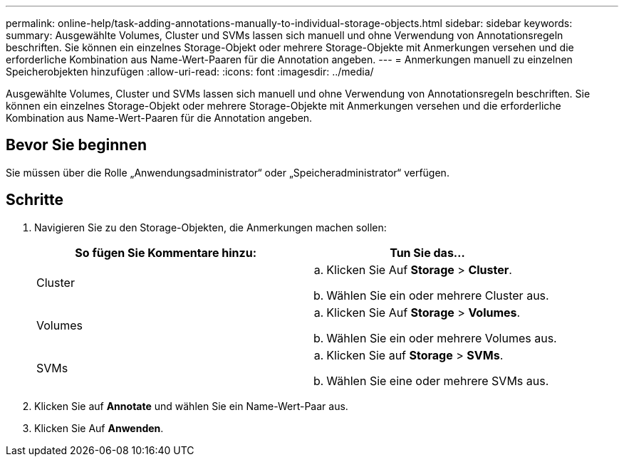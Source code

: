---
permalink: online-help/task-adding-annotations-manually-to-individual-storage-objects.html 
sidebar: sidebar 
keywords:  
summary: Ausgewählte Volumes, Cluster und SVMs lassen sich manuell und ohne Verwendung von Annotationsregeln beschriften. Sie können ein einzelnes Storage-Objekt oder mehrere Storage-Objekte mit Anmerkungen versehen und die erforderliche Kombination aus Name-Wert-Paaren für die Annotation angeben. 
---
= Anmerkungen manuell zu einzelnen Speicherobjekten hinzufügen
:allow-uri-read: 
:icons: font
:imagesdir: ../media/


[role="lead"]
Ausgewählte Volumes, Cluster und SVMs lassen sich manuell und ohne Verwendung von Annotationsregeln beschriften. Sie können ein einzelnes Storage-Objekt oder mehrere Storage-Objekte mit Anmerkungen versehen und die erforderliche Kombination aus Name-Wert-Paaren für die Annotation angeben.



== Bevor Sie beginnen

Sie müssen über die Rolle „Anwendungsadministrator“ oder „Speicheradministrator“ verfügen.



== Schritte

. Navigieren Sie zu den Storage-Objekten, die Anmerkungen machen sollen:
+
[cols="1a,1a"]
|===
| So fügen Sie Kommentare hinzu: | Tun Sie das... 


 a| 
Cluster
 a| 
.. Klicken Sie Auf *Storage* > *Cluster*.
.. Wählen Sie ein oder mehrere Cluster aus.




 a| 
Volumes
 a| 
.. Klicken Sie Auf *Storage* > *Volumes*.
.. Wählen Sie ein oder mehrere Volumes aus.




 a| 
SVMs
 a| 
.. Klicken Sie auf *Storage* > *SVMs*.
.. Wählen Sie eine oder mehrere SVMs aus.


|===
. Klicken Sie auf *Annotate* und wählen Sie ein Name-Wert-Paar aus.
. Klicken Sie Auf *Anwenden*.

